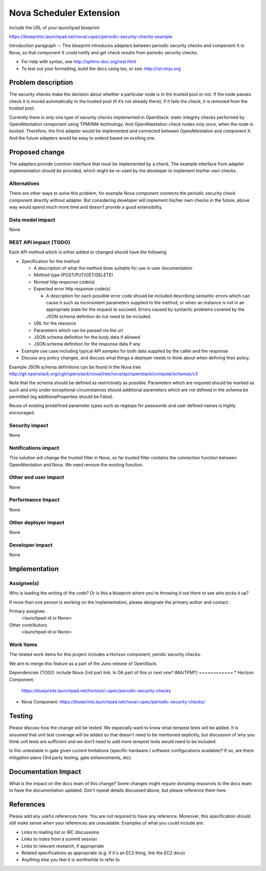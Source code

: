 ==========================================
Nova Scheduler Extension
==========================================

Include the URL of your launchpad blueprint:

https://blueprints.launchpad.net/nova/+spec/periodic-security-checks-example

Introduction paragraph -- 
This blueprint introduces adapters between periodic security checks and component X in Nova, so that component X could notify and get check results from periodic security checks.

* For help with syntax, see http://sphinx-doc.org/rest.html

* To test out your formatting, build the docs using tox, or see:
  http://rst.ninjs.org



Problem description
===================

The security checks make the decision about whether a particular node is in the trusted pool or not. If the node passes check it is moved automatically to the trusted pool (if it’s not already there); if it fails the check, it is removed from the trusted pool.

Currently there is only one type of security checks implemented in OpenStack: static integrity checks performed by OpenAttestation component using TPM/IMA technology. And OpenAttestation check nodes only once, when the node is booted. Therefore, the first adapter would be implemented and connected between OpenAttestation and component X. And the future adapters would be easy to extend based on exsiting one.


Proposed change
===============

The adapters provide common interface that must be implemented by a check. The example interface from adapter implementation should be provided, which might be re-used by the developer to implement his/her own checks.

Alternatives
------------

There are other ways to solve this problem, for example Nova component connects the periodic security check component directly without adapter. But considering developer will implement his/her own checks in the future, above way would spend much more time and doesn't provide a good extensibility.

Data model impact
-----------------
None


REST API impact {TODO}
---------------

Each API method which is either added or changed should have the following

* Specification for the method

  * A description of what the method does suitable for use in
    user documentation

  * Method type (POST/PUT/GET/DELETE)

  * Normal http response code(s)

  * Expected error http response code(s)

    * A description for each possible error code should be included
      describing semantic errors which can cause it such as
      inconsistent parameters supplied to the method, or when an
      instance is not in an appropriate state for the request to
      succeed. Errors caused by syntactic problems covered by the JSON
      schema defintion do not need to be included.

  * URL for the resource

  * Parameters which can be passed via the url

  * JSON schema definition for the body data if allowed

  * JSON schema definition for the response data if any

* Example use case including typical API samples for both data supplied
  by the caller and the response

* Discuss any policy changes, and discuss what things a deployer needs to
  think about when defining their policy.

Example JSON schema definitions can be found in the Nova tree
http://git.openstack.org/cgit/openstack/nova/tree/nova/api/openstack/compute/schemas/v3

Note that the schema should be defined as restrictively as
possible. Parameters which are required should be marked as such and
only under exceptional circumstances should additional parameters
which are not defined in the schema be permitted (eg
additionaProperties should be False).

Reuse of existing predefined parameter types such as regexps for
passwords and user defined names is highly encouraged.

Security impact
---------------
None

Notifications impact
--------------------

This solution will change the trusted filter in Nova, so far trusted filter contains the connection function between OpenAttestation and Nova. We need remove the exsiting function.

Other end user impact 
---------------------
None


Performance Impact
------------------
None

Other deployer impact
---------------------
None

Developer impact
----------------
None


Implementation
==============

Assignee(s)
-----------

Who is leading the writing of the code? Or is this a blueprint where you're
throwing it out there to see who picks it up?

If more than one person is working on the implementation, please designate the
primary author and contact.

Primary assignee:
  <launchpad-id or None>

Other contributors:
  <launchpad-id or None>

Work Items
----------

The related work items for this project includes a Horizon component, peridic security checks.

We aim to merge this feature as a part of the Juno release of OpenStack.

Dependencies 
{TODO: include Nova-2nd part link. Is OA part of this or next one? IMA/TPM?}
============
* Horizon Component:
  https://blueprints.launchpad.net/horizon/+spec/periodic-security-checks

* Nova Component:
  https://blueprints.launchpad.net/nova/+spec/periodic-security-checks/


Testing
=======

Please discuss how the change will be tested. We especially want to know what
tempest tests will be added. It is assumed that unit test coverage will be
added so that doesn't need to be mentioned explicitly, but discussion of why
you think unit tests are sufficient and we don't need to add more tempest
tests would need to be included.

Is this untestable in gate given current limitations (specific hardware /
software configurations available)? If so, are there mitigation plans (3rd
party testing, gate enhancements, etc).


Documentation Impact
====================

What is the impact on the docs team of this change? Some changes might require
donating resources to the docs team to have the documentation updated. Don't
repeat details discussed above, but please reference them here.


References
==========

Please add any useful references here. You are not required to have any
reference. Moreover, this specification should still make sense when your
references are unavailable. Examples of what you could include are:

* Links to mailing list or IRC discussions

* Links to notes from a summit session

* Links to relevant research, if appropriate

* Related specifications as appropriate (e.g.  if it's an EC2 thing, link the
  EC2 docs)

* Anything else you feel it is worthwhile to refer to
